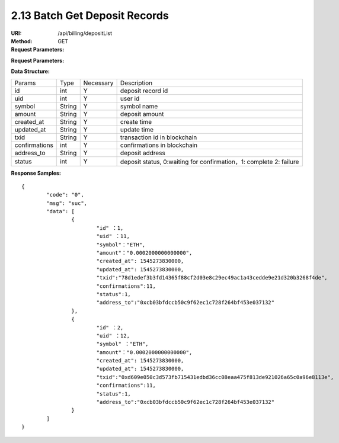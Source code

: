 2.13 Batch Get Deposit Records
~~~~~~~~~~~~~~~~~~~~~~~~~~~~~~~~~~~~~~~~~~~~~~~~

:URI: /api/billing/depositList
:Method: GET
:Request Parameters:

=========== =========== =========== =========================================================
Params	    Type	      Necessary	  Description
ids	        string	    Y	          multiple 'id' are separated by commas, up to 100 id
app_id	    string	    Y	          app id
time	      long	      Y	          timestamp
sign	      string	    Y	          sign value
=========== =========== =========== =========================================================


:Request Parameters:

=========== =========== =========== ============================================
Params	    Type	      Necessary	  Description
code	      string	    Y	          error code，0 means success
msg         string      Y           error code description
data	      json	      Y	          response data
=========== =========== =========== ============================================

:Data Structure:

============== =========== =========== ==================================================================================
Params         Type        Necessary   Description
id             int         Y           deposit record id
uid            int         Y           user id
symbol         String      Y           symbol name
amount         String      Y           deposit amount
created_at     String      Y           create time
updated_at     String      Y           update time
txid           String      Y           transaction id in blockchain
confirmations  int         Y           confirmations in blockchain
address_to     String      Y           deposit address
status         int         Y           deposit status, 0:waiting for confirmation，1: complete 2: failure
============== =========== =========== ==================================================================================


:Response Samples:

::

	{
		"code": "0",
		"msg": "suc",
		"data": [
			{
				"id" ：1,
				"uid" ：11,
				"symbol"："ETH",
				"amount"："0.0002000000000000",
				"created_at": 1545273830000,
				"updated_at": 1545273830000,
				"txid":"78d1edef3b3fd14365f88cf2d03e8c29ec49ac1a43cedde9e21d320b3268f4de",
				"confirmations":11,
				"status":1,
				"address_to":"0xcb03bfdccb50c9f62ec1c728f264bf453e037132"
			},
			{
				"id" ：2,
				"uid" ：12,
				"symbol" ："ETH",
				"amount"："0.0002000000000000",
				"created_at": 1545273830000,
				"updated_at": 1545273830000,
				"txid":"0xd609e050c3d573fb715431edbd36cc08eaa475f813de921026a65c0a96e8113e",
				"confirmations":11,
				"status":1,
				"address_to":"0xcb03bfdccb50c9f62ec1c728f264bf453e037132"
			}
		]
	}
